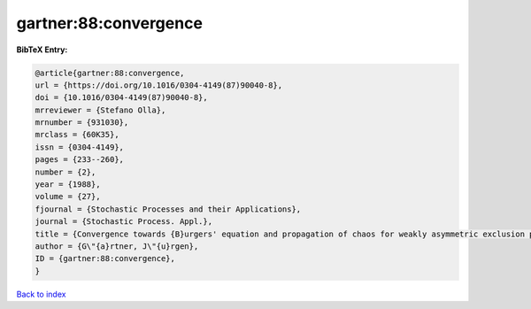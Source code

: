 gartner:88:convergence
======================

.. :cite:t:`gartner:88:convergence`

.. bibliography:: ../../All.bib

**BibTeX Entry:**

.. code-block:: bibtex

   @article{gartner:88:convergence,
   url = {https://doi.org/10.1016/0304-4149(87)90040-8},
   doi = {10.1016/0304-4149(87)90040-8},
   mrreviewer = {Stefano Olla},
   mrnumber = {931030},
   mrclass = {60K35},
   issn = {0304-4149},
   pages = {233--260},
   number = {2},
   year = {1988},
   volume = {27},
   fjournal = {Stochastic Processes and their Applications},
   journal = {Stochastic Process. Appl.},
   title = {Convergence towards {B}urgers' equation and propagation of chaos for weakly asymmetric exclusion processes},
   author = {G\"{a}rtner, J\"{u}rgen},
   ID = {gartner:88:convergence},
   }

`Back to index <../index>`_
